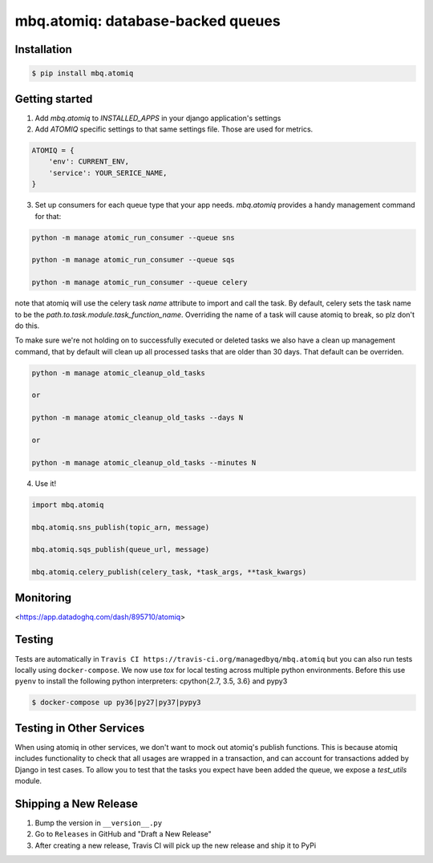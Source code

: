 mbq.atomiq: database-backed queues
==================================

.. image:: https://img.shields.io/pypi/v/mbq.atomiq.svg
    :target: https://pypi.python.org/pypi/mbq.atomiq

.. image:: https://img.shields.io/pypi/l/mbq.atomiq.svg
    :target: https://pypi.python.org/pypi/mbq.atomiq

.. image:: https://img.shields.io/pypi/pyversions/mbq.atomiq.svg
    :target: https://pypi.python.org/pypi/mbq.atomiq

.. image:: https://img.shields.io/travis/managedbyq/mbq.atomiq/master.svg
    :target: https://travis-ci.org/managedbyq/mbq.atomiq

Installation
------------

.. code-block:: bash

    $ pip install mbq.atomiq


Getting started
---------------

1. Add `mbq.atomiq` to `INSTALLED_APPS` in your django application's settings

2. Add `ATOMIQ` specific settings to that same settings file. Those are used for metrics.

.. code-block:: python

    ATOMIQ = {
        'env': CURRENT_ENV,
        'service': YOUR_SERICE_NAME,
    }

3. Set up consumers for each queue type that your app needs. `mbq.atomiq` provides a handy management command for that:

.. code-block:: bash

    python -m manage atomic_run_consumer --queue sns

    python -m manage atomic_run_consumer --queue sqs

    python -m manage atomic_run_consumer --queue celery

note that atomiq will use the celery task `name` attribute to import and call the task. By default, celery sets the task name to be the `path.to.task.module.task_function_name`. Overriding the name of a task will cause atomiq to break, so plz don't do this.

To make sure we're not holding on to successfully executed or deleted tasks we also have a clean up management command, that by default will clean up all processed tasks that are older than 30 days. That default can be overriden.

.. code-block:: bash

    python -m manage atomic_cleanup_old_tasks

    or

    python -m manage atomic_cleanup_old_tasks --days N

    or

    python -m manage atomic_cleanup_old_tasks --minutes N

4. Use it!

.. code-block:: python

    import mbq.atomiq

    mbq.atomiq.sns_publish(topic_arn, message)

    mbq.atomiq.sqs_publish(queue_url, message)

    mbq.atomiq.celery_publish(celery_task, *task_args, **task_kwargs)

Monitoring
----------
<https://app.datadoghq.com/dash/895710/atomiq>


Testing
-------
Tests are automatically in ``Travis CI https://travis-ci.org/managedbyq/mbq.atomiq`` but you can also run tests locally using ``docker-compose``.
We now use `tox` for local testing across multiple python environments. Before this use ``pyenv`` to install the following python interpreters: cpython{2.7, 3.5, 3.6} and pypy3

.. code-block:: bash

    $ docker-compose up py36|py27|py37|pypy3
Testing in Other Services
-------------------------
When using atomiq in other services, we don't want to mock out atomiq's publish functions. This is because atomiq includes functionality to check that all usages are wrapped in a transaction, and can account for transactions added by Django in test cases. To allow you to test that the tasks you expect have been added the queue, we expose a `test_utils` module.


Shipping a New Release
----------------------
1. Bump the version in ``__version__.py``
2. Go to ``Releases`` in GitHub and "Draft a New Release"
3. After creating a new release, Travis CI will pick up the new release and ship it to PyPi
